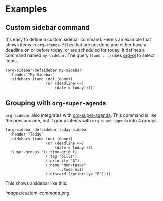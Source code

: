 

* Examples

** Custom sidebar command

It's easy to define a custom sidebar command.  Here's an example that shows items in =org-agenda-files= that are not done and either have a deadline on or before today, or are scheduled for today.  It defines a command named ~my-sidebar~.  The query (~(and ...~) uses [[https://github.com/alphapapa/org-agenda-ng][org-ql]] to select items.

#+BEGIN_SRC elisp
  (org-sidebar-defsidebar my-sidebar
    :header "My Sidebar"
    :sidebars ((and (not (done))
                    (or (deadline <=)
                        (date = today)))))
#+END_SRC

** Grouping with =org-super-agenda=

=org-sidebar= also integrates with [[https://github.com/alphapapa/org-super-agenda][org-super-agenda]].  This command is like the previous one, but it groups items with =org-super-agenda= into 4 groups.

#+BEGIN_SRC elisp
  (org-sidebar-defsidebar today-sidebar
    :header "Today"
    :sidebars ((and (not (done))
                    (or (deadline <=)
                        (date = today))))
    :super-groups '((:time-grid t)
                    (:tag "bills")
                    (:priority "A")
                    (:name "Non-tasks"
                           :todo nil)
                    (:discard (:priority< "B"))))
#+END_SRC

This shows a sidebar like this:

[[images/custom-command.png]]

# This source block is used to take a screenshot of the command in the block above, using example data from =org-super-agenda=:

#+BEGIN_SRC elisp :exports none
  (org-super-agenda--test-with-org-today-date "2017-07-05 12:00"
    (org-super-agenda--test-with-mock-functions ((org-agenda-files (lambda ()
                                                                     '("/home/me/src/emacs/org-super-agenda/test/test.org"))))
      (org-sidebar-today)))
#+END_SRC



